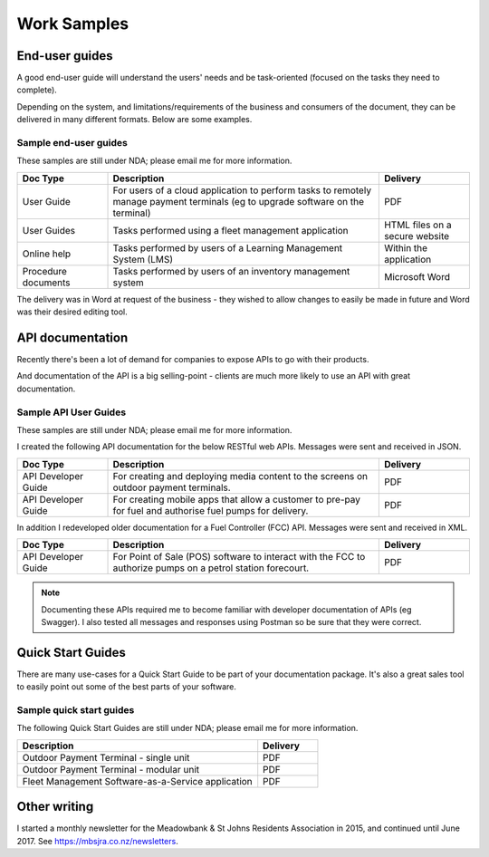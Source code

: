 ############
Work Samples
############

End-user guides
===============

A good end-user guide will understand the users' needs and be task-oriented (focused on the tasks they need to complete). 

Depending on the system, and limitations/requirements of the business and consumers of the document, they can be delivered in many different formats. Below are some examples.

Sample end-user guides
----------------------

These samples are still under NDA; please email me for more information.

.. list-table::
   :widths: 10 30 10 
   :header-rows: 1
 
   *  - **Doc Type**
      - **Description**
      - **Delivery** 
   *  - User Guide
      - For users of a cloud application to perform tasks to remotely manage payment terminals (eg to upgrade software on the terminal)
      - PDF
   *  - User Guides
      - Tasks performed using a fleet management application
      - HTML files on a secure website
   *  - Online help
      - Tasks performed by users of a Learning Management System (LMS)
      - Within the application
   *  - Procedure documents
      - Tasks performed by users of an inventory management system  
      - Microsoft Word

The delivery was in Word at request of the business - they wished to allow changes to easily be made in future and Word was their desired editing tool.

API documentation
=================

Recently there's been a lot of demand for companies to expose APIs to go with their products. 

And documentation of the API is a big selling-point - clients are much more likely to use an API with great documentation. 

Sample API User Guides
----------------------

These samples are still under NDA; please email me for more information.

I created the following API documentation for the below RESTful web APIs. Messages were sent and received in JSON.

.. list-table::
   :widths: 10 30 10 
   :header-rows: 1
 
   *  - **Doc Type**
      - **Description**
      - **Delivery**
   *  - API Developer Guide   
      - For creating and deploying media content to the screens on outdoor payment terminals.
      - PDF
   *  - API Developer Guide
      - For creating mobile apps that allow a customer to pre-pay for fuel and authorise fuel pumps for delivery.
      - PDF

In addition I redeveloped older documentation for a Fuel Controller (FCC) API. Messages were sent and received in XML.

.. list-table::
   :widths: 10 30 10 
   :header-rows: 1

   *  - **Doc Type**
      - **Description**
      - **Delivery**
   *  - API Developer Guide   
      - For Point of Sale (POS) software to interact with the FCC to authorize pumps on a petrol station forecourt.
      - PDF

.. note:: Documenting these APIs required me to become familiar with developer documentation of APIs (eg Swagger). I also tested all messages and responses using Postman so be sure that they were correct. 

Quick Start Guides
==================

There are many use-cases for a Quick Start Guide to be part of your documentation package. It's also a great sales tool to easily point out some of the best parts of your software. 

Sample quick start guides
-------------------------

The following Quick Start Guides are still under NDA; please email me for more information.

.. list-table::
   :widths: 40 10 
   :header-rows: 1

   *  - **Description**
      - **Delivery**
   *  - Outdoor Payment Terminal - single unit
      - PDF
   *  - Outdoor Payment Terminal - modular unit
      - PDF
   *  - Fleet Management Software-as-a-Service application
      - PDF

Other writing
=============

I started a monthly newsletter for the Meadowbank & St Johns Residents Association in 2015, and continued until June 2017. See https://mbsjra.co.nz/newsletters.